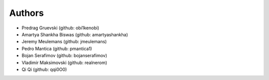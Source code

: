 Authors
=======

- Predrag Gruevski (github: obi1kenobi)
- Amartya Shankha Biswas (github: amartyashankha)
- Jeremy Meulemans (github: jmeulemans)
- Pedro Mantica (github: pmantica1)
- Bojan Serafimov (github: bojanserafimov)
- Vladimir Maksimovski (github: realnerom)
- Qi Qi (github: qqi0O0)
